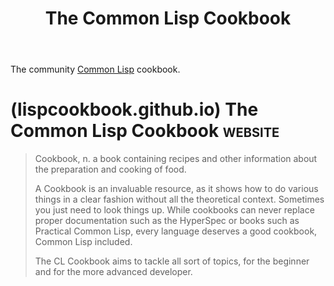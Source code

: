 :PROPERTIES:
:ID:       526b52c3-57c5-4365-bf38-66d22b12bfc1
:END:
#+title: The Common Lisp Cookbook
#+filetags: :common_lisp:lisp:documentation:

The community [[id:b5fb5c4b-d10f-4bca-91e1-a5e946ef0c83][Common Lisp]] cookbook.
* (lispcookbook.github.io) The Common Lisp Cookbook                 :website:
:PROPERTIES:
:ID:       f7154976-514f-47f5-901b-731c540eada2
:ROAM_REFS: https://lispcookbook.github.io/cl-cookbook/
:END:

#+begin_quote
  Cookbook, n. a book containing recipes and other information about the preparation and cooking of food.

  A Cookbook is an invaluable resource, as it shows how to do various things in a clear fashion without all the theoretical context.  Sometimes you just need to look things up.  While cookbooks can never replace proper documentation such as the HyperSpec or books such as Practical Common Lisp, every language deserves a good cookbook, Common Lisp included.

  The CL Cookbook aims to tackle all sort of topics, for the beginner and for the more advanced developer.
#+end_quote
